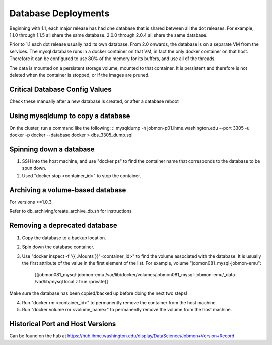 Database Deployments
####################

Beginning with 1.1, each major release has had one database that is shared between all the dot releases.
For example, 1.1.0 through 1.1.5 all share the same database. 2.0.0 through 2.0.4 all share the
same database.

Prior to 1.1 each dot release usually had its own database.
From 2.0 onwards, the database is on a separate VM from the services.
The mysql database runs in a docker container on that VM,
in fact the only docker container on that host.
Therefore it can be configured to use 80% of the memory for its buffers, and use all of the threads.

The data is mounted on a persistent storage volume, mounted to that container.
It is persistent and therefore is not deleted when the container is stopped, or if the images
are pruned.

Critical Database Config Values
*******************************
Check these manually after a new database is created, or after a database reboot

  +-------------------------+----------------------------+
  + Setting                 +  Value                     +
  +=========================+============================+
  + INNODB_BUFFER_POOL_SIZE +  80% of RAM                 +
  +-------------------------+----------------------------+
  + WAIT_TIMEOUT            +  600                       +
  +-------------------------+----------------------------+
  + THREAD_POOL_SIZE        +  Set automatically on boot +
  +-------------------------+----------------------------+



Using mysqldump to copy a database
**********************************

On the cluster, run a command like the following:
::
mysqldump -h jobmon-p01.ihme.washington.edu --port 3305 -u docker -p docker --database docker > dbs_3305_dump.sql


Spinning down a database
************************

1. SSH into the host machine, and use "docker ps" to find the container name that corresponds to the database to be spun down.
2. Used "docker stop <container_id>" to stop the container.


Archiving a volume-based database
*********************************

For versions <=1.0.3.

Refer to db_archiving/create_archive_db.sh for instructions


Removing a deprecated database
******************************

1. Copy the database to a backup location.
2. Spin down the database container.
3. Use "docker inspect -f '{{ .Mounts }}' <container_id>" to find the volume associated with the database. It is usually the first attribute of the value in the first element of the list. For example, volume "jobmon081_mysql-jobmon-emu":

    [{jobmon081_mysql-jobmon-emu /var/lib/docker/volumes/jobmon081_mysql-jobmon-emu/_data /var/lib/mysql local z true rprivate}]

Make sure the database has been copied/backed up before doing the next two steps!

4. Run "docker rm <container_id>" to permanently remove the container from the host machine.
5. Run "docker volume rm <volume_name>" to permanently remove the volume from the host machine.


Historical Port and Host Versions
*********************************
Can be found on the hub at https://hub.ihme.washington.edu/display/DataScience/Jobmon+Version+Record

